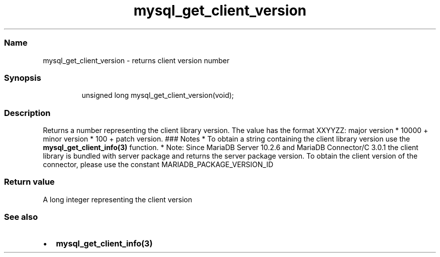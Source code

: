 .\" Automatically generated by Pandoc 3.5
.\"
.TH "mysql_get_client_version" "3" "" "Version 3.3" "MariaDB Connector/C"
.SS Name
mysql_get_client_version \- returns client version number
.SS Synopsis
.IP
.EX
unsigned long mysql_get_client_version(void);
.EE
.SS Description
Returns a number representing the client library version.
The value has the format XXYYZZ: major version * 10000 + minor version *
100 + patch version.
### Notes * To obtain a string containing the client library version use
the \f[B]mysql_get_client_info(3)\f[R] function.
* Note: Since MariaDB Server 10.2.6 and MariaDB Connector/C 3.0.1 the
client library is bundled with server package and returns the server
package version.
To obtain the client version of the connector, please use the constant
\f[CR]MARIADB_PACKAGE_VERSION_ID\f[R]
.SS Return value
A long integer representing the client version
.SS See also
.IP \[bu] 2
\f[B]mysql_get_client_info(3)\f[R]
